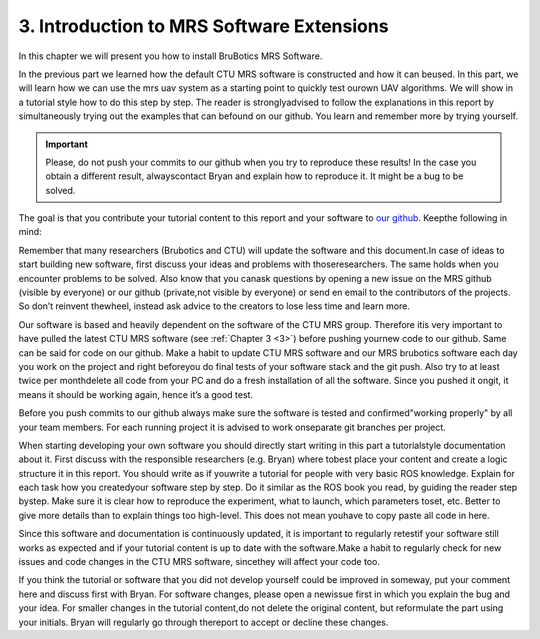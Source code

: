 .. _3:

3. Introduction to MRS Software Extensions
==========================================

In this chapter we will present you how to install BruBotics MRS Software.

In the previous part we learned how the default CTU MRS software is 
constructed and how it can beused. 
In this part, we will learn how we can use the mrs uav system as a 
starting point to quickly test ourown UAV algorithms. 
We will show in a tutorial style how to do this step by step. 
The reader is stronglyadvised to follow the explanations in this 
report by simultaneously trying out the examples that can befound 
on our github. You learn and remember more by trying yourself.

.. important::
	Please, do not push your commits to our github when you try to 
	reproduce these results! In the case you obtain a different 
	result, alwayscontact Bryan and explain how to reproduce it. 
	It might be a bug to be solved.

The goal is that you contribute your tutorial content to this report 
and your software to `our github <https://github.com/mrs-brubotics>`__. 
Keepthe following in mind:

Remember that many researchers (Brubotics and CTU) will update the software 
and this document.In case of ideas to start building new software, 
first discuss your ideas and problems with thoseresearchers. 
The same holds when you encounter problems to be solved. 
Also know that you canask questions by opening a new issue on the 
MRS github (visible by everyone) or our github (private,not visible by everyone) 
or send en email to the contributors of the projects. 
So don’t reinvent thewheel, instead ask advice to the creators to lose less time and learn more.

Our software is based and heavily dependent on the software of the 
CTU MRS group. Therefore itis very important to have pulled the latest 
CTU MRS software (see :ref:`Chapter 3 <3>`) before pushing yournew code to our github. 
Same can be said for code on our github. Make a habit to update CTU MRS 
software and our MRS brubotics software each day you work on the project 
and right beforeyou do final tests of your software stack and the git push. 
Also try to at least twice per monthdelete all code from your PC and do a 
fresh installation of all the software. Since you pushed it ongit, it means it 
should be working again, hence it’s a good test.

Before you push commits to our github always make sure the software is 
tested and confirmed"working properly" by all your team members. 
For each running project it is advised to work onseparate git branches per project.

When starting developing your own software you should directly start 
writing in this part a tutorialstyle documentation about it. 
First discuss with the responsible researchers (e.g. Bryan) where tobest 
place your content and create a logic structure it in this report. 
You should write as if youwrite a tutorial for people with very basic ROS 
knowledge. Explain for each task how you createdyour software step by step. 
Do it similar as the ROS book you read, by guiding the reader step bystep. 
Make sure it is clear how to reproduce the experiment, what to launch, which parameters toset, etc. 
Better to give more details than to explain things too high-level. 
This does not mean youhave to copy paste all code in here.

Since this software and documentation is continuously updated, it is important to regularly retestif your software still works as 
expected and if your tutorial content is up to date with the software.Make a habit to regularly check for new issues and code changes 
in the CTU MRS software, sincethey will affect your code too.

If you think the tutorial or software that you did not develop yourself could be improved in someway, 
put your comment here and discuss first with Bryan. For software changes, please open a newissue first in which 
you explain the bug and your idea. For smaller changes in the tutorial content,do not delete the original content, 
but reformulate the part using your initials. Bryan will regularly go through thereport to accept or decline these changes.

